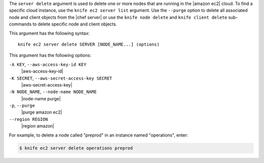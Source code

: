 .. The contents of this file are included in multiple topics.
.. This file describes a command or a sub-command for Knife.
.. This file should not be changed in a way that hinders its ability to appear in multiple documentation sets.


The ``server delete`` argument is used to delete one or more nodes that are running in the |amazon ec2| cloud. To find a specific cloud instance, use the ``knife ec2 server list`` argument. Use the ``--purge`` option to delete all associated node and client objects from the |chef server| or use the ``knife node delete`` and ``knife client delete`` sub-commands to delete specific node and client objects.

This argument has the following syntax::

   knife ec2 server delete SERVER [NODE_NAME...] (options)

This argument has the following options:

``-A KEY``, ``--aws-access-key-id KEY``
   |aws-access-key-id|

``-K SECRET``, ``--aws-secret-access-key SECRET``
   |aws-secret-access-key|

``-N NODE_NAME``, ``--node-name NODE_NAME``
   |node-name purge|

``-p``, ``--purge``
   |purge amazon ec2|

``--region REGION``
   |region amazon|

For example, to delete a node called "preprod" in an instance named "operations", enter:

.. code-block:: bash

   $ knife ec2 server delete operations preprod
